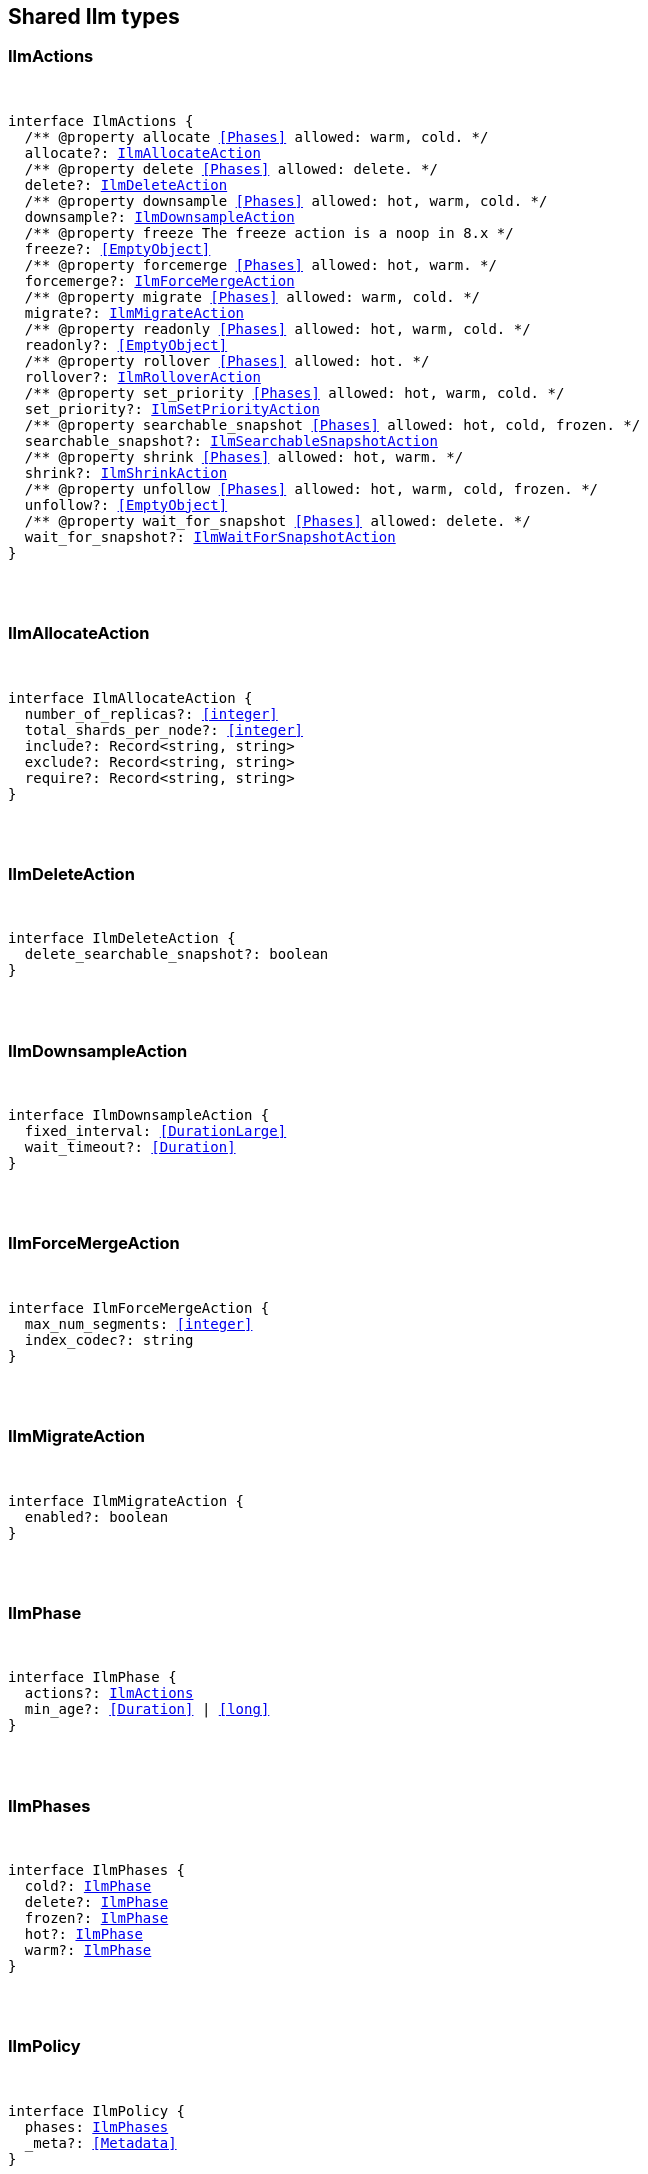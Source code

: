 [[reference-shared-types-ilm-types]]

////////
===========================================================================================================================
||                                                                                                                       ||
||                                                                                                                       ||
||                                                                                                                       ||
||        ██████╗ ███████╗ █████╗ ██████╗ ███╗   ███╗███████╗                                                            ||
||        ██╔══██╗██╔════╝██╔══██╗██╔══██╗████╗ ████║██╔════╝                                                            ||
||        ██████╔╝█████╗  ███████║██║  ██║██╔████╔██║█████╗                                                              ||
||        ██╔══██╗██╔══╝  ██╔══██║██║  ██║██║╚██╔╝██║██╔══╝                                                              ||
||        ██║  ██║███████╗██║  ██║██████╔╝██║ ╚═╝ ██║███████╗                                                            ||
||        ╚═╝  ╚═╝╚══════╝╚═╝  ╚═╝╚═════╝ ╚═╝     ╚═╝╚══════╝                                                            ||
||                                                                                                                       ||
||                                                                                                                       ||
||    This file is autogenerated, DO NOT send pull requests that changes this file directly.                             ||
||    You should update the script that does the generation, which can be found in:                                      ||
||    https://github.com/elastic/elastic-client-generator-js                                                             ||
||                                                                                                                       ||
||    You can run the script with the following command:                                                                 ||
||       npm run elasticsearch -- --version <version>                                                                    ||
||                                                                                                                       ||
||                                                                                                                       ||
||                                                                                                                       ||
===========================================================================================================================
////////



== Shared Ilm types


[discrete]
[[IlmActions]]
=== IlmActions

[pass]
++++
<pre>
++++
interface IlmActions {
  pass:[/**] @property allocate <<Phases>> allowed: warm, cold. */
  allocate?: <<IlmAllocateAction>>
  pass:[/**] @property delete <<Phases>> allowed: delete. */
  delete?: <<IlmDeleteAction>>
  pass:[/**] @property downsample <<Phases>> allowed: hot, warm, cold. */
  downsample?: <<IlmDownsampleAction>>
  pass:[/**] @property freeze The freeze action is a noop in 8.x */
  freeze?: <<EmptyObject>>
  pass:[/**] @property forcemerge <<Phases>> allowed: hot, warm. */
  forcemerge?: <<IlmForceMergeAction>>
  pass:[/**] @property migrate <<Phases>> allowed: warm, cold. */
  migrate?: <<IlmMigrateAction>>
  pass:[/**] @property readonly <<Phases>> allowed: hot, warm, cold. */
  readonly?: <<EmptyObject>>
  pass:[/**] @property rollover <<Phases>> allowed: hot. */
  rollover?: <<IlmRolloverAction>>
  pass:[/**] @property set_priority <<Phases>> allowed: hot, warm, cold. */
  set_priority?: <<IlmSetPriorityAction>>
  pass:[/**] @property searchable_snapshot <<Phases>> allowed: hot, cold, frozen. */
  searchable_snapshot?: <<IlmSearchableSnapshotAction>>
  pass:[/**] @property shrink <<Phases>> allowed: hot, warm. */
  shrink?: <<IlmShrinkAction>>
  pass:[/**] @property unfollow <<Phases>> allowed: hot, warm, cold, frozen. */
  unfollow?: <<EmptyObject>>
  pass:[/**] @property wait_for_snapshot <<Phases>> allowed: delete. */
  wait_for_snapshot?: <<IlmWaitForSnapshotAction>>
}
[pass]
++++
</pre>
++++

[discrete]
[[IlmAllocateAction]]
=== IlmAllocateAction

[pass]
++++
<pre>
++++
interface IlmAllocateAction {
  number_of_replicas?: <<integer>>
  total_shards_per_node?: <<integer>>
  include?: Record<string, string>
  exclude?: Record<string, string>
  require?: Record<string, string>
}
[pass]
++++
</pre>
++++

[discrete]
[[IlmDeleteAction]]
=== IlmDeleteAction

[pass]
++++
<pre>
++++
interface IlmDeleteAction {
  delete_searchable_snapshot?: boolean
}
[pass]
++++
</pre>
++++

[discrete]
[[IlmDownsampleAction]]
=== IlmDownsampleAction

[pass]
++++
<pre>
++++
interface IlmDownsampleAction {
  fixed_interval: <<DurationLarge>>
  wait_timeout?: <<Duration>>
}
[pass]
++++
</pre>
++++

[discrete]
[[IlmForceMergeAction]]
=== IlmForceMergeAction

[pass]
++++
<pre>
++++
interface IlmForceMergeAction {
  max_num_segments: <<integer>>
  index_codec?: string
}
[pass]
++++
</pre>
++++

[discrete]
[[IlmMigrateAction]]
=== IlmMigrateAction

[pass]
++++
<pre>
++++
interface IlmMigrateAction {
  enabled?: boolean
}
[pass]
++++
</pre>
++++

[discrete]
[[IlmPhase]]
=== IlmPhase

[pass]
++++
<pre>
++++
interface IlmPhase {
  actions?: <<IlmActions>>
  min_age?: <<Duration>> | <<long>>
}
[pass]
++++
</pre>
++++

[discrete]
[[IlmPhases]]
=== IlmPhases

[pass]
++++
<pre>
++++
interface IlmPhases {
  cold?: <<IlmPhase>>
  delete?: <<IlmPhase>>
  frozen?: <<IlmPhase>>
  hot?: <<IlmPhase>>
  warm?: <<IlmPhase>>
}
[pass]
++++
</pre>
++++

[discrete]
[[IlmPolicy]]
=== IlmPolicy

[pass]
++++
<pre>
++++
interface IlmPolicy {
  phases: <<IlmPhases>>
  _meta?: <<Metadata>>
}
[pass]
++++
</pre>
++++

[discrete]
[[IlmRolloverAction]]
=== IlmRolloverAction

[pass]
++++
<pre>
++++
interface IlmRolloverAction {
  max_size?: <<ByteSize>>
  max_primary_shard_size?: <<ByteSize>>
  max_age?: <<Duration>>
  max_docs?: <<long>>
  max_primary_shard_docs?: <<long>>
  min_size?: <<ByteSize>>
  min_primary_shard_size?: <<ByteSize>>
  min_age?: <<Duration>>
  min_docs?: <<long>>
  min_primary_shard_docs?: <<long>>
}
[pass]
++++
</pre>
++++

[discrete]
[[IlmSearchableSnapshotAction]]
=== IlmSearchableSnapshotAction

[pass]
++++
<pre>
++++
interface IlmSearchableSnapshotAction {
  snapshot_repository: string
  force_merge_index?: boolean
}
[pass]
++++
</pre>
++++

[discrete]
[[IlmSetPriorityAction]]
=== IlmSetPriorityAction

[pass]
++++
<pre>
++++
interface IlmSetPriorityAction {
  priority?: <<integer>>
}
[pass]
++++
</pre>
++++

[discrete]
[[IlmShrinkAction]]
=== IlmShrinkAction

[pass]
++++
<pre>
++++
interface IlmShrinkAction {
  number_of_shards?: <<integer>>
  max_primary_shard_size?: <<ByteSize>>
  allow_write_after_shrink?: boolean
}
[pass]
++++
</pre>
++++

[discrete]
[[IlmWaitForSnapshotAction]]
=== IlmWaitForSnapshotAction

[pass]
++++
<pre>
++++
interface IlmWaitForSnapshotAction {
  policy: string
}
[pass]
++++
</pre>
++++
